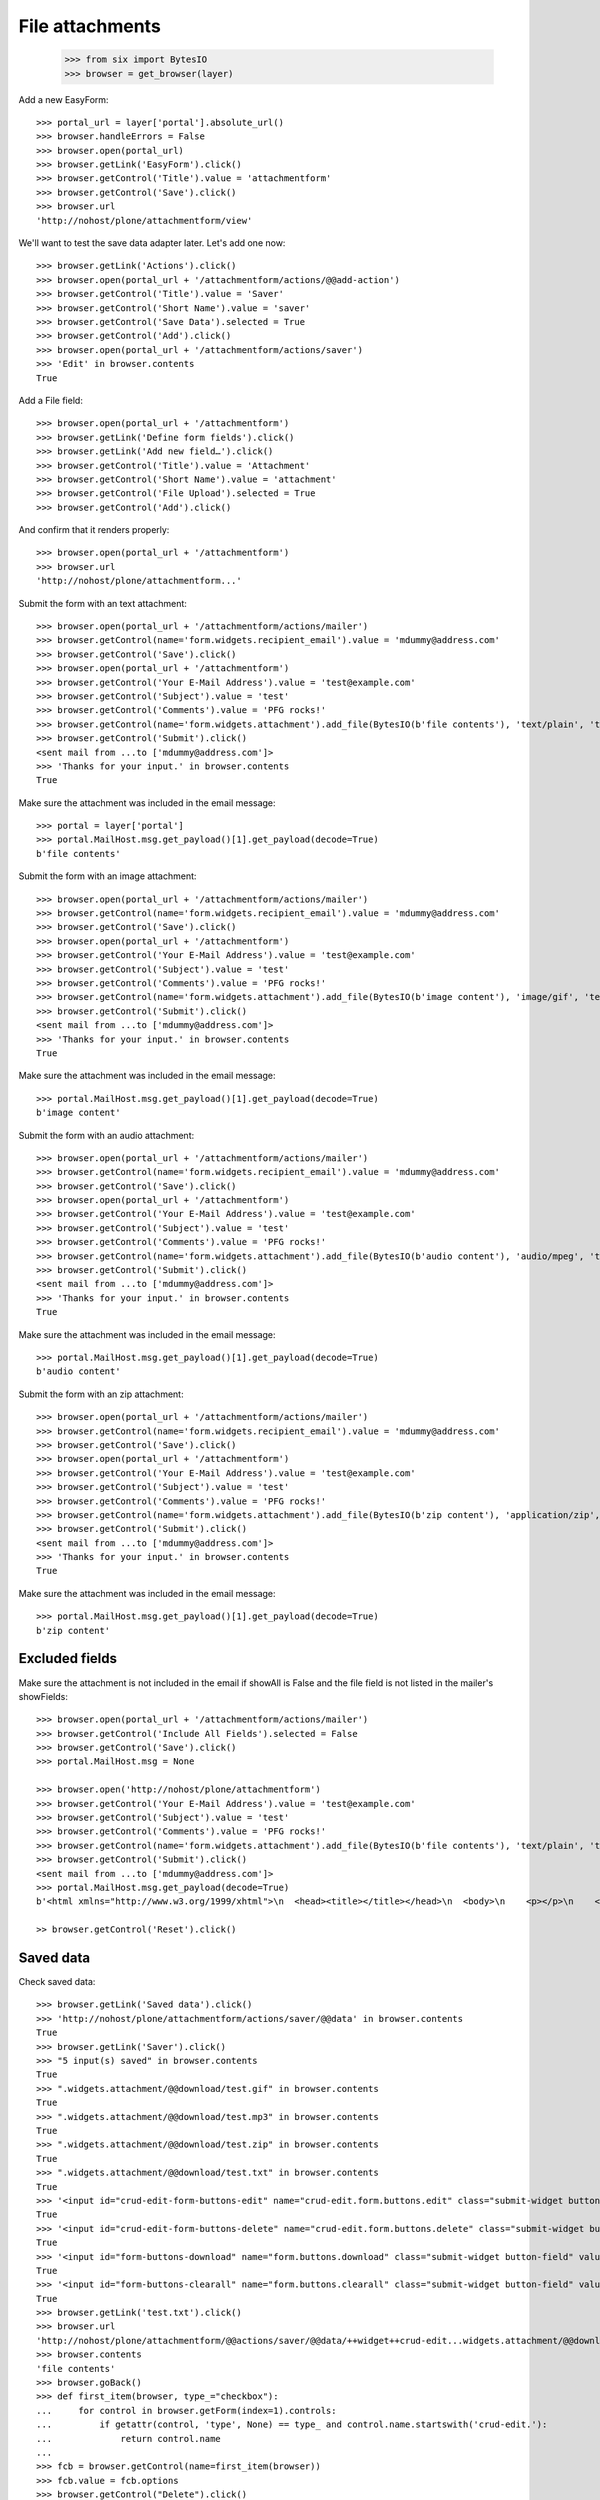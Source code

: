 File attachments
================

    >>> from six import BytesIO
    >>> browser = get_browser(layer)

Add a new EasyForm::

    >>> portal_url = layer['portal'].absolute_url()
    >>> browser.handleErrors = False
    >>> browser.open(portal_url)
    >>> browser.getLink('EasyForm').click()
    >>> browser.getControl('Title').value = 'attachmentform'
    >>> browser.getControl('Save').click()
    >>> browser.url
    'http://nohost/plone/attachmentform/view'

We'll want to test the save data adapter later.
Let's add one now::

    >>> browser.getLink('Actions').click()
    >>> browser.open(portal_url + '/attachmentform/actions/@@add-action')
    >>> browser.getControl('Title').value = 'Saver'
    >>> browser.getControl('Short Name').value = 'saver'
    >>> browser.getControl('Save Data').selected = True
    >>> browser.getControl('Add').click()
    >>> browser.open(portal_url + '/attachmentform/actions/saver')
    >>> 'Edit' in browser.contents
    True

Add a File field::

    >>> browser.open(portal_url + '/attachmentform')
    >>> browser.getLink('Define form fields').click()
    >>> browser.getLink('Add new field…').click()
    >>> browser.getControl('Title').value = 'Attachment'
    >>> browser.getControl('Short Name').value = 'attachment'
    >>> browser.getControl('File Upload').selected = True
    >>> browser.getControl('Add').click()

And confirm that it renders properly::

    >>> browser.open(portal_url + '/attachmentform')
    >>> browser.url
    'http://nohost/plone/attachmentform...'

Submit the form with an text attachment::

    >>> browser.open(portal_url + '/attachmentform/actions/mailer')
    >>> browser.getControl(name='form.widgets.recipient_email').value = 'mdummy@address.com'
    >>> browser.getControl('Save').click()
    >>> browser.open(portal_url + '/attachmentform')
    >>> browser.getControl('Your E-Mail Address').value = 'test@example.com'
    >>> browser.getControl('Subject').value = 'test'
    >>> browser.getControl('Comments').value = 'PFG rocks!'
    >>> browser.getControl(name='form.widgets.attachment').add_file(BytesIO(b'file contents'), 'text/plain', 'test.txt')
    >>> browser.getControl('Submit').click()
    <sent mail from ...to ['mdummy@address.com']>
    >>> 'Thanks for your input.' in browser.contents
    True

Make sure the attachment was included in the email message::


    >>> portal = layer['portal']
    >>> portal.MailHost.msg.get_payload()[1].get_payload(decode=True)
    b'file contents'

Submit the form with an image attachment::

    >>> browser.open(portal_url + '/attachmentform/actions/mailer')
    >>> browser.getControl(name='form.widgets.recipient_email').value = 'mdummy@address.com'
    >>> browser.getControl('Save').click()
    >>> browser.open(portal_url + '/attachmentform')
    >>> browser.getControl('Your E-Mail Address').value = 'test@example.com'
    >>> browser.getControl('Subject').value = 'test'
    >>> browser.getControl('Comments').value = 'PFG rocks!'
    >>> browser.getControl(name='form.widgets.attachment').add_file(BytesIO(b'image content'), 'image/gif', 'test.gif')
    >>> browser.getControl('Submit').click()
    <sent mail from ...to ['mdummy@address.com']>
    >>> 'Thanks for your input.' in browser.contents
    True

Make sure the attachment was included in the email message::


    >>> portal.MailHost.msg.get_payload()[1].get_payload(decode=True)
    b'image content'

Submit the form with an audio attachment::

    >>> browser.open(portal_url + '/attachmentform/actions/mailer')
    >>> browser.getControl(name='form.widgets.recipient_email').value = 'mdummy@address.com'
    >>> browser.getControl('Save').click()
    >>> browser.open(portal_url + '/attachmentform')
    >>> browser.getControl('Your E-Mail Address').value = 'test@example.com'
    >>> browser.getControl('Subject').value = 'test'
    >>> browser.getControl('Comments').value = 'PFG rocks!'
    >>> browser.getControl(name='form.widgets.attachment').add_file(BytesIO(b'audio content'), 'audio/mpeg', 'test.mp3')
    >>> browser.getControl('Submit').click()
    <sent mail from ...to ['mdummy@address.com']>
    >>> 'Thanks for your input.' in browser.contents
    True

Make sure the attachment was included in the email message::


    >>> portal.MailHost.msg.get_payload()[1].get_payload(decode=True)
    b'audio content'

Submit the form with an zip attachment::

    >>> browser.open(portal_url + '/attachmentform/actions/mailer')
    >>> browser.getControl(name='form.widgets.recipient_email').value = 'mdummy@address.com'
    >>> browser.getControl('Save').click()
    >>> browser.open(portal_url + '/attachmentform')
    >>> browser.getControl('Your E-Mail Address').value = 'test@example.com'
    >>> browser.getControl('Subject').value = 'test'
    >>> browser.getControl('Comments').value = 'PFG rocks!'
    >>> browser.getControl(name='form.widgets.attachment').add_file(BytesIO(b'zip content'), 'application/zip', 'test.zip')
    >>> browser.getControl('Submit').click()
    <sent mail from ...to ['mdummy@address.com']>
    >>> 'Thanks for your input.' in browser.contents
    True

Make sure the attachment was included in the email message::


    >>> portal.MailHost.msg.get_payload()[1].get_payload(decode=True)
    b'zip content'

Excluded fields
---------------

Make sure the attachment is not included in the email if showAll is False and
the file field is not listed in the mailer's showFields::

    >>> browser.open(portal_url + '/attachmentform/actions/mailer')
    >>> browser.getControl('Include All Fields').selected = False
    >>> browser.getControl('Save').click()
    >>> portal.MailHost.msg = None

    >>> browser.open('http://nohost/plone/attachmentform')
    >>> browser.getControl('Your E-Mail Address').value = 'test@example.com'
    >>> browser.getControl('Subject').value = 'test'
    >>> browser.getControl('Comments').value = 'PFG rocks!'
    >>> browser.getControl(name='form.widgets.attachment').add_file(BytesIO(b'file contents'), 'text/plain', 'test.txt')
    >>> browser.getControl('Submit').click()
    <sent mail from ...to ['mdummy@address.com']>
    >>> portal.MailHost.msg.get_payload(decode=True)
    b'<html xmlns="http://www.w3.org/1999/xhtml">\n  <head><title></title></head>\n  <body>\n    <p></p>\n    <dl>\n        \n    </dl>\n    <p></p>\n    <p></p>\n  </body>\n</html>'

    >> browser.getControl('Reset').click()

Saved data
----------

Check saved data::

    >>> browser.getLink('Saved data').click()
    >>> 'http://nohost/plone/attachmentform/actions/saver/@@data' in browser.contents
    True
    >>> browser.getLink('Saver').click()
    >>> "5 input(s) saved" in browser.contents
    True
    >>> ".widgets.attachment/@@download/test.gif" in browser.contents
    True
    >>> ".widgets.attachment/@@download/test.mp3" in browser.contents
    True
    >>> ".widgets.attachment/@@download/test.zip" in browser.contents
    True
    >>> ".widgets.attachment/@@download/test.txt" in browser.contents
    True
    >>> '<input id="crud-edit-form-buttons-edit" name="crud-edit.form.buttons.edit" class="submit-widget button-field" value="Apply changes" type="submit" />' in browser.contents
    True
    >>> '<input id="crud-edit-form-buttons-delete" name="crud-edit.form.buttons.delete" class="submit-widget button-field" value="Delete" type="submit" />' in browser.contents
    True
    >>> '<input id="form-buttons-download" name="form.buttons.download" class="submit-widget button-field" value="Download" type="submit" />' in browser.contents
    True
    >>> '<input id="form-buttons-clearall" name="form.buttons.clearall" class="submit-widget button-field" value="Clear all" type="submit" />' in browser.contents
    True
    >>> browser.getLink('test.txt').click()
    >>> browser.url
    'http://nohost/plone/attachmentform/@@actions/saver/@@data/++widget++crud-edit...widgets.attachment/@@download/test.txt'
    >>> browser.contents
    'file contents'
    >>> browser.goBack()
    >>> def first_item(browser, type_="checkbox"):
    ...     for control in browser.getForm(index=1).controls:
    ...         if getattr(control, 'type', None) == type_ and control.name.startswith('crud-edit.'):
    ...             return control.name
    ...
    >>> fcb = browser.getControl(name=first_item(browser))
    >>> fcb.value = fcb.options
    >>> browser.getControl("Delete").click()
    >>> "Successfully deleted items." in browser.contents
    True
    >>> "4 input(s) saved" in browser.contents
    True
    >>> browser.getControl(name=first_item(browser, 'text')).value = "testingchangingemail@mail.com"
    >>> browser.getControl("Apply changes").click()
    >>> "Successfully updated" in browser.contents
    True
    >>> "4 input(s) saved" in browser.contents
    True
    >>> browser.getControl("Clear all").click()
    >>> "0 input(s) saved" in browser.contents
    True
    >>> browser.getControl("Download").click()


Test file uploads with non ASCII characters in the title

    >>> browser.open(portal_url + '/attachmentform')
    >>> browser.getControl('Your E-Mail Address').value = 'test@example.com'
    >>> browser.getControl('Subject').value = u'München'.encode('utf-8')
    >>> browser.getControl('Comments').value = 'PFG rocks!'
    >>> browser.getControl(name='form.widgets.attachment').add_file(BytesIO(b'file contents'), 'text/plain', u'Zürich.txt'.encode('utf-8'))
    >>> browser.getControl('Submit').click()
    <sent mail from ...to ['mdummy@address.com']>
    >>> 'Thanks for your input.' in browser.contents
    True
    >>> from collective.easyform.api import get_actions
    >>> saver = get_actions(layer['portal']['attachmentform'])['saver']
    >>> print(saver.getSavedFormInputForEdit())
    test@example.com,München,PFG rocks!,Zürich.txt
    <BLANKLINE>


